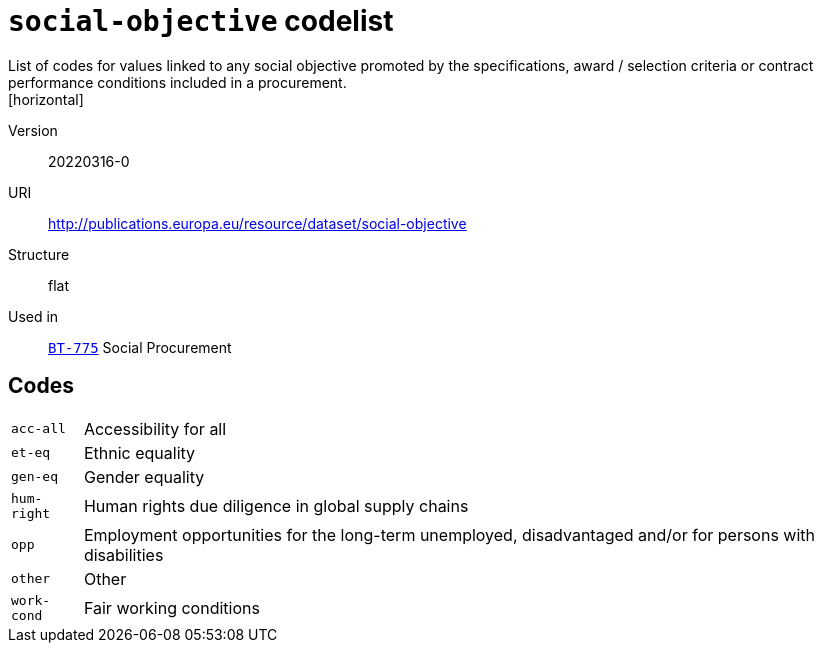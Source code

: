 = `social-objective` codelist
List of codes for values  linked to any social objective promoted by the specifications, award / selection criteria or contract performance conditions included in a procurement.
[horizontal]
Version:: 20220316-0
URI:: http://publications.europa.eu/resource/dataset/social-objective
Structure:: flat
Used in:: xref:business-terms/BT-775.adoc[`BT-775`] Social Procurement

== Codes
[horizontal]
  `acc-all`::: Accessibility for all
  `et-eq`::: Ethnic equality
  `gen-eq`::: Gender equality
  `hum-right`::: Human rights due diligence in global supply chains
  `opp`::: Employment opportunities for the long-term unemployed, disadvantaged and/or for persons with disabilities
  `other`::: Other
  `work-cond`::: Fair working conditions
